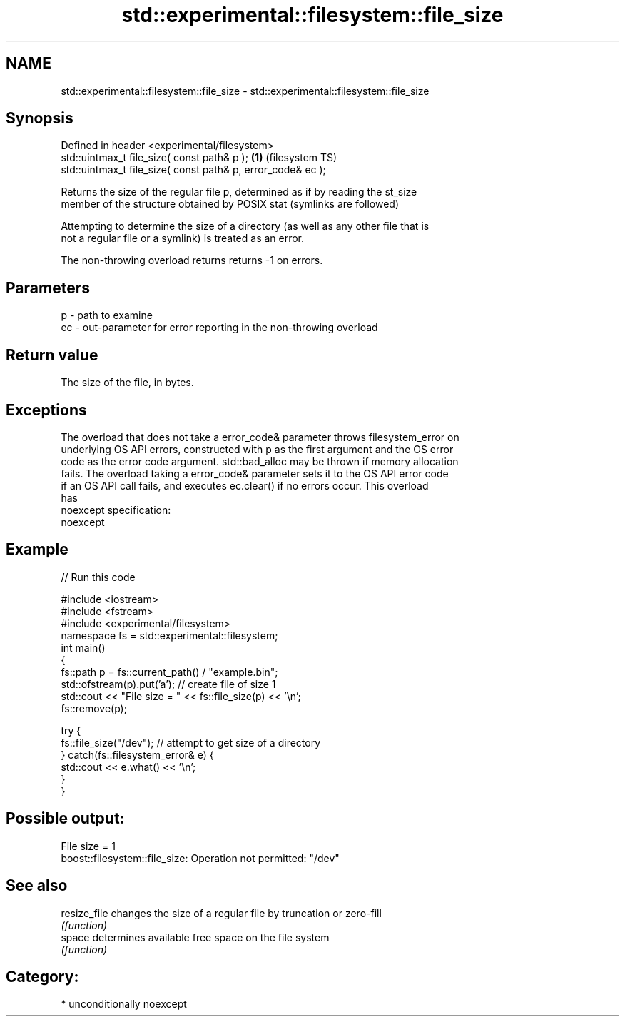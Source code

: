 .TH std::experimental::filesystem::file_size 3 "Apr  2 2017" "2.1 | http://cppreference.com" "C++ Standard Libary"
.SH NAME
std::experimental::filesystem::file_size \- std::experimental::filesystem::file_size

.SH Synopsis
   Defined in header <experimental/filesystem>
   std::uintmax_t file_size( const path& p );                 \fB(1)\fP (filesystem TS)
   std::uintmax_t file_size( const path& p, error_code& ec );

   Returns the size of the regular file p, determined as if by reading the st_size
   member of the structure obtained by POSIX stat (symlinks are followed)

   Attempting to determine the size of a directory (as well as any other file that is
   not a regular file or a symlink) is treated as an error.

   The non-throwing overload returns returns -1 on errors.

.SH Parameters

   p  - path to examine
   ec - out-parameter for error reporting in the non-throwing overload

.SH Return value

   The size of the file, in bytes.

.SH Exceptions

   The overload that does not take a error_code& parameter throws filesystem_error on
   underlying OS API errors, constructed with p as the first argument and the OS error
   code as the error code argument. std::bad_alloc may be thrown if memory allocation
   fails. The overload taking a error_code& parameter sets it to the OS API error code
   if an OS API call fails, and executes ec.clear() if no errors occur. This overload
   has
   noexcept specification:
   noexcept

.SH Example

   
// Run this code

 #include <iostream>
 #include <fstream>
 #include <experimental/filesystem>
 namespace fs = std::experimental::filesystem;
 int main()
 {
     fs::path p = fs::current_path() / "example.bin";
     std::ofstream(p).put('a'); // create file of size 1
     std::cout << "File size = " << fs::file_size(p) << '\\n';
     fs::remove(p);

     try {
         fs::file_size("/dev"); // attempt to get size of a directory
     } catch(fs::filesystem_error& e) {
         std::cout << e.what() << '\\n';
     }
 }

.SH Possible output:

 File size = 1
 boost::filesystem::file_size: Operation not permitted: "/dev"

.SH See also

   resize_file changes the size of a regular file by truncation or zero-fill
               \fI(function)\fP
   space       determines available free space on the file system
               \fI(function)\fP

.SH Category:

     * unconditionally noexcept
